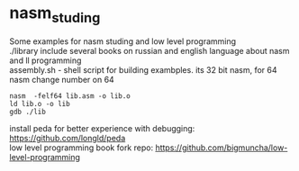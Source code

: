 * nasm_studing
Some examples for nasm studing and low level programming  \\
./library include several books on russian and english language about nasm and ll programming \\
assembly.sh - shell script for building exambples. its 32 bit nasm, for 64 nasm change number on 64 
#+begin_example
nasm  -felf64 lib.asm -o lib.o
ld lib.o -o lib
gdb ./lib
#+end_example
install peda for better experience with debugging: https://github.com/longld/peda  \\
low level programming book fork repo: https://github.com/bigmuncha/low-level-programming  
